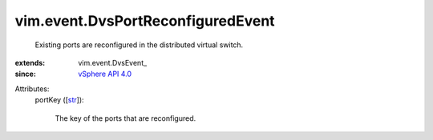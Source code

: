 
vim.event.DvsPortReconfiguredEvent
==================================
  Existing ports are reconfigured in the distributed virtual switch.
:extends: vim.event.DvsEvent_
:since: `vSphere API 4.0 <vim/version.rst#vimversionversion5>`_

Attributes:
    portKey ([`str <https://docs.python.org/2/library/stdtypes.html>`_]):

       The key of the ports that are reconfigured.
